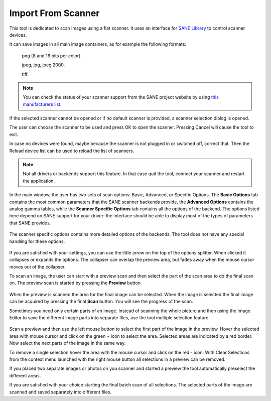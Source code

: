 .. meta::
   :description: digiKam Import From Digital Scanner
   :keywords: digiKam, documentation, user manual, photo management, open source, free, learn, easy, scanner, import

.. metadata-placeholder

   :authors: - digiKam Team

   :license: see Credits and License page for details (https://docs.digikam.org/en/credits_license.html)

.. _scanner_import:

Import From Scanner
===================

.. contents::

This tool is dedicated to scan images using a flat scanner. It uses an interface for `SANE Library <http://sane-project.org/>`_ to control scanner devices.

It can save images in all main image containers, as for example the following formats:

    png (8 and 16 bits per color).

    jpeg, jpg, jpeg 2000.

    tiff.

.. note::

    You can check the status of your scanner support from the SANE project website by using `this manufacturers list <http://www.sane-project.org/sane-mfgs.html>`_.

If the selected scanner cannot be opened or if no default scanner is provided, a scanner selection dialog is opened.

The user can choose the scanner to be used and press OK to open the scanner. Pressing Cancel will cause the tool to exit. 

In case no devices were found, maybe because the scanner is not plugged in or switched off, correct that. Then the Reload device list can be used to reload the list of scanners.

.. figure:: images/scanner_error_dialog.webp

.. note::

    Not all drivers or backends support this feature. In that case quit the tool, connect your scanner and restart the application.

.. figure:: images/scanner_basic_options.webp

In the main window, the user has two sets of scan options: Basic, Advanced, or Specific Options. The **Basic Options** tab contains the most common parameters that the SANE scanner backends provide, the **Advanced Options** contains the analog gamma tables, while the **Scanner Specific Options** tab contains all the options of the backend. The options listed here depend on SANE support for your driver: the interface should be able to display most of the types of parameters that SANE provides. 

.. figure:: images/scanner_advanced_options.webp

The scanner specific options contains more detailed options of the backends. The tool does not have any special handling for these options.

.. figure:: images/scanner_specific_options.webp

If you are satisfied with your settings, you can use the little arrow on the top of the options splitter. When clicked it collapses or expands the options. The collapser can overlap the preview area, but fades away when the mouse cursor moves out of the collapser.

To scan an image, the user can start with a preview scan and then select the part of the scan area to do the final scan on. The preview scan is started by pressing the **Preview** button.

.. figure:: images/scanner_scan_preview.webp

When the preview is scanned the area for the final image can be selected. When the image is selected the final image can be acquired by pressing the final **Scan** button. You will see the progress of the scan.

Sometimes you need only certain parts of an image. Instead of scanning the whole picture and then using the Image Editor to save the different image parts into separate files, use the tool multiple selection feature.

.. figure:: images/scanner_scan_multisel.webp

Scan a preview and then use the left mouse button to select the first part of the image in the preview. Hover the selected area with mouse cursor and click on the green + icon to select the area. Selected areas are indicated by a red border. Now select the next parts of the image in the same way.

To remove a single selection hover the area with the mouse cursor and click on the red - icon. With Clear Selections from the context menu launched with the right mouse button all selections in a preview can be removed.

If you placed two separate images or photos on you scanner and started a preview the tool automatically preselect the different areas.

If you are satisfied with your choice starting the final batch scan of all selections. The selected parts of the image are scanned and saved separately into different files.

